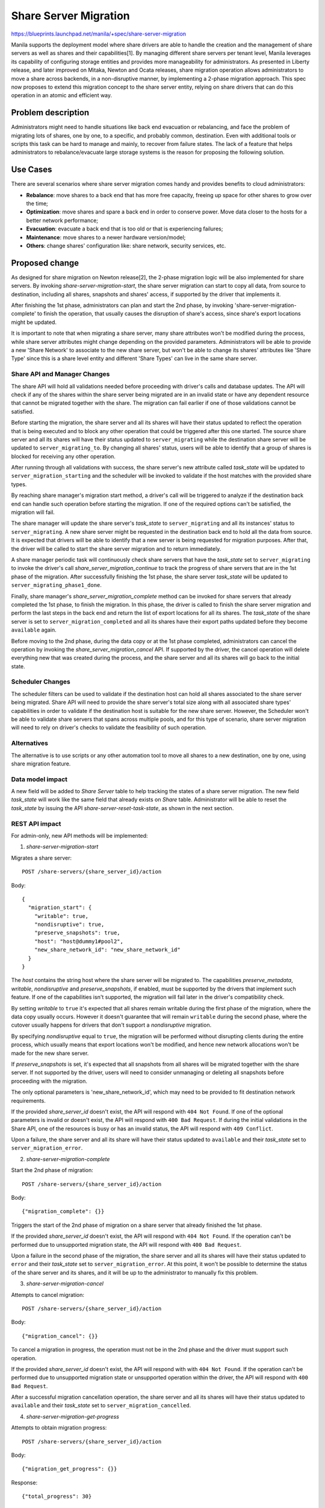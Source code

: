 ..
 This work is licensed under a Creative Commons Attribution 3.0 Unported
 License.

 http://creativecommons.org/licenses/by/3.0/legalcode

======================
Share Server Migration
======================

https://blueprints.launchpad.net/manila/+spec/share-server-migration

Manila supports the deployment model where share drivers are able to handle the
creation and the management of share servers as well as shares and their
capabilities[1]. By managing different share servers per tenant level, Manila
leverages its capability of configuring storage entities and provides more
manageability for administrators. As presented in Liberty release, and later
improved on Mitaka, Newton and Ocata releases, share migration operation allows
administrators to move a share across backends, in a non-disruptive manner, by
implementing a 2-phase migration approach. This spec now proposes to extend
this migration concept to the share server entity, relying on share drivers
that can do this operation in an atomic and efficient way.

Problem description
===================

Administrators might need to handle situations like back end evacuation or
rebalancing, and face the problem of migrating lots of shares, one by one, to
a specific, and probably common, destination. Even with additional tools or
scripts this task can be hard to manage and mainly, to recover from failure
states. The lack of a feature that helps administrators to rebalance/evacuate
large storage systems is the reason for proposing the following solution.

Use Cases
=========

There are several scenarios where share server migration comes handy and
provides benefits to cloud administrators:

* **Rebalance**: move shares to a back end that has more free capacity, freeing
  up space for other shares to grow over the time;
* **Optimization**: move shares and spare a back end in order to conserve
  power. Move data closer to the hosts for a better network performance;
* **Evacuation**: evacuate a back end that is too old or that is experiencing
  failures;
* **Maintenance**: move shares to a newer hardware version/model;
* **Others**: change shares' configuration like: share network,
  security services, etc.


Proposed change
===============

As designed for share migration on Newton release[2], the 2-phase migration
logic will be also implemented for share servers. By invoking
`share-server-migration-start`, the share server migration can start to copy
all data, from source to destination, including all shares, snapshots and
shares' access, if supported by the driver that implements it.

After finishing the 1st phase, administrators can plan and start the 2nd phase,
by invoking 'share-server-migration-complete' to finish the operation, that
usually causes the disruption of share's access, since share's export locations
might be updated.

It is important to note that when migrating a share server, many share
attributes won't be modified during the process, while share server attributes
might change depending on the provided parameters. Administrators will be able
to provide a new 'Share Network' to associate to the new share server, but
won't be able to change its shares' attributes like 'Share Type' since this
is a share level entity and different 'Share Types' can live in the same share
server.

Share API and Manager Changes
-----------------------------

The share API will hold all validations needed before proceeding with driver's
calls and database updates. The API will check if any of the shares within the
share server being migrated are in an invalid state or have any dependent
resource that cannot be migrated together with the share. The migration can
fail earlier if one of those validations cannot be satisfied.

Before starting the migration, the share server and all its shares will have
their status updated to reflect the operation that is being executed and to
block any other operation that could be triggered after this one started.
The source share server and all its shares will have their status updated to
``server_migrating`` while the destination share server will be updated to
``server_migrating_to``. By changing all shares' status, users will be
able to identify that a group of shares is blocked for receiving any other
operation.

After running through all validations with success, the share server's new
attribute called `task_state` will be updated to ``server_migration_starting``
and the scheduler will be invoked to validate if the host matches with the
provided share types.

By reaching share manager's migration start method, a driver's call will be
triggered to analyze if the destination back end can handle such operation
before starting the migration. If one of the required options can't be
satisfied, the migration will fail.

The share manager will update the share server's `task_state` to
``server_migrating`` and all its instances' status to ``server_migrating``. A
new share server might be requested in the destination back end to hold all the
data from source. It is expected that drivers will be able to identify that a
new server is being requested for migration purposes. After that, the driver
will be called to start the share server migration and to return immediately.

A share manager periodic task will continuously check share servers that have
the `task_state` set to ``server_migrating`` to invoke the driver's call
`share_server_migration_continue` to track the progress of share servers that
are in the 1st phase of the migration. After successfully finishing the 1st
phase, the share server `task_state` will be updated to
``server_migrating_phase1_done``.

Finally, share manager's `share_server_migration_complete` method can be
invoked for share servers that already completed the 1st phase, to finish the
migration. In this phase, the driver is called to finish the share server
migration and perform the last steps in the back end and return the list of
export locations for all its shares. The `task_state` of the share server is
set to ``server_migration_completed`` and all its shares have their export
paths updated before they become ``available`` again.

Before moving to the 2nd phase, during the data copy or at the 1st phase
completed, administrators can cancel the operation by invoking the
`share_server_migration_cancel` API. If supported by the driver, the cancel
operation will delete everything new that was created during the process, and
the share server and all its shares will go back to the initial state.

Scheduler Changes
-----------------

The scheduler filters can be used to validate if the destination host can
hold all shares associated to the share server being migrated. Share API will
need to provide the share server's total size along with all associated share
types' capabilities in order to validate if the destination host is suitable
for the new share server. However, the Scheduler won't be able to validate
share servers that spans across multiple pools, and for this type of scenario,
share server migration will need to rely on driver's checks to validate the
feasibility of such operation.

Alternatives
------------

The alternative is to use scripts or any other automation tool to move all
shares to a new destination, one by one, using share migration feature.

Data model impact
-----------------

A new field will be added to `Share Server` table to help tracking the states
of a share server migration. The new field `task_state` will work
like the same field that already exists on `Share` table. Administrator will be
able to reset the `task_state` by issuing the API
`share-server-reset-task-state`, as shown in the next section.

REST API impact
---------------

For admin-only, new API methods will be implemented:

1) `share-server-migration-start`

Migrates a share server::

  POST /share-servers/{share_server_id}/action

Body::

  {
    "migration_start": {
      "writable": true,
      "nondisruptive": true,
      "preserve_snapshots": true,
      "host": "host@dummy1#pool2",
      "new_share_network_id": "new_share_network_id"
    }
  }

The `host` contains the string host where the share server will be migrated to.
The capabilities `preserve_metadata`, `writable`, `nondisruptive` and
`preserve_snapshots`, if enabled, must be supported by the drivers that
implement such feature. If one of the capabilities isn't supported, the
migration will fail later in the driver's compatibility check.

By setting `writable` to ``true`` it's expected that all shares remain writable
during the first phase of the migration, where the data copy usually occurs.
However it doesn't guarantee that will remain ``writable`` during the second
phase, where the cutover usually happens for drivers that don't support a
`nondisruptive` migration.

By specifying `nondisruptive` equal to ``true``, the migration will be
performed without disrupting clients during the entire process, which usually
means that export locations won't be modified, and hence new network
allocations won't be made for the new share server.

If `preserve_snapshots` is set, it's expected that all snapshots from all
shares will be migrated together with the share server. If not supported by the
driver, users will need to consider unmanaging or deleting all snapshots
before proceeding with the migration.

The only optional parameters is 'new_share_network_id', which may need to be
provided to fit destination network requirements.

If the provided `share_server_id` doesn't exist, the API will respond with
``404 Not Found``. If one of the optional parameters is invalid or doesn't
exist, the API will respond with ``400 Bad Request``. If during the initial
validations in the Share API, one of the resources is busy or has an invalid
status, the API will respond with ``409 Conflict``.

Upon a failure, the share server and all its share will have their status
updated to ``available`` and their `task_state` set to
``server_migration_error``.

2) `share-server-migration-complete`

Start the 2nd phase of migration::

  POST /share-servers/{share_server_id}/action

Body::

  {"migration_complete": {}}

Triggers the start of the 2nd phase of migration on a share server that already
finished the 1st phase.

If the provided `share_server_id` doesn't exist, the API will respond with
``404 Not Found``.
If the operation can't be performed due to unsupported migration state, the API
will respond with ``400 Bad Request``.

Upon a failure in the second phase of the migration, the share server and all
its shares will have their status updated to ``error`` and their `task_state`
set to ``server_migration_error``. At this point, it won't be possible to
determine the status of the share server and its shares, and it will be up to
the administrator to manually fix this problem.

3) `share-server-migration-cancel`

Attempts to cancel migration::

  POST /share-servers/{share_server_id}/action

Body::

  {"migration_cancel": {}}

To cancel a migration in progress, the operation must not be in the 2nd phase
and the driver must support such operation.

If the provided `share_server_id` doesn't exist, the API will respond with
with ``404 Not Found``.
If the operation can't be performed due to unsupported migration state or
unsupported operation within the driver, the API will respond with
``400 Bad Request``.

After a successful migration cancellation operation, the share server and all
its shares will have their status updated to ``available`` and their
`task_state` set to ``server_migration_cancelled``.

4) `share-server-migration-get-progress`

Attempts to obtain migration progress::

  POST /share-servers/{share_server_id}/action

Body::

  {"migration_get_progress": {}}

Response::

  {"total_progress": 30}

Gives the current migration progress in a percentage value. Drivers might also
provide additional information together with `total_progress` info.

If the provided `share_server_id` doesn't exist, the API will respond with
``404 Not Found``.
If the provided `share_server_id` isn't performing a migration, the API will
respond with ``400 Bad Request``.

5) `share-server-reset-task-state`

Reset task state field value::

  POST /share-servers/{share_server_id}/action

Body::

  {
    "reset_task_state": {
      "task_state": "migration_error"
     }
  }

If the provided `share_server_id` doesn't exist, the API will respond with
``404 Not Found``.

6) `share-server-migration-check`

Check if a share server can be migrated to a destination host::

  POST /share-servers/{share_server_id}/action

Body::

  {
    "migration_check": {
      "writable": true,
      "nondisruptive": true,
      "preserve_snapshots": true,
      "host": "host@dummy1#pool2",
      "new_share_network_id": "new_share_network_id"
    }
  }

Response::

  {
    "compatible": true,
    "requested_capabilities": {
      "writable": true,
      "nondisruptive": true,
      "preserve_snapshots": true,
      "host": "host@dummy1#pool2",
      "new_share_network_id": "new_share_network_id"
    }
    "supported_capabilities": {
      "writable": true,
      "nondisruptive": false,
      "preserve_snapshots": true,
      "new_share_network_id": "new_share_network_id"
      "migration_cancel": true,
      "migration_get_progress" false,
    }
  }

Checks the feasibility of migrating a share server to a destination host.
Drivers will be able to check if the provided destination host can hold the
share server and which migration options will be available for this operation.

By answering `compatible` equal to ``true`` or ``false``, the admin will know
if the provided host is a feasible destination for the share server.

The migration options `writable`, `nondisruptive` and `preserve_snapshots`
show if the driver supports such options while migrating the share server.
If supported, the current share network or, if provided, the
`new_share_network_id` will also appear in the `supported_capabilities` field.

The migration operations `migration_cancel` and `migration_get_progress` may
also be available depending on the driver implementation.

Driver impact
-------------

Vendors that want to support share server migration must implement the
following interfaces:

* **choose_share_server_compatible_for_migration**: interface needed to tell
  the share manager which compatible share server can be used as destination
  in a migration operation;

* **share_server_migration_check_compatibility**: it will be always called
  before starting the migration to check if the driver supports migrating the
  share server to the required destination, and answer which kind of
  capabilities will be supported on such operation;

* **share_server_migration_start**: called to start the first phase of
  migration. The procedure should be started in the back end and return
  immediately.

* **share_server_migration_continue**: will be called to monitor the progress
  of a share server migration. Drivers will answer if the 1st phase was already
  finished or raise an exception in case of failure.

* **share_server_migration_complete**: starts the 2nd phase of the migration,
  to complete the operation by cutting over the access from the source and
  providing access through the destination.

* **share_server_migration_cancel**: drivers will implement this call if they
  support the cancellation of a migration operation that is already in
  progress. The migration cancellation won't be available for share servers
  that already started the 2nd phase;

* **share_server_migration_get_progress**: drivers will implement this call to
  provide the total progress of the migration.

As implemented in share migration approach, drivers will be invoked to check
the compatibility with the destination back end before starting the migration.
During this validation, drivers will be able to return the capabilities
supported for migrating a share server to the provided destination, such as
remaining writable, preserving snapshots and others.

After that, `share_server_migration_start` will take place and ask drivers to
start the 1st phase of the migration, that should be answered asynchronously.
Manila will reuse the same periodic task from share migration to continuously
check if the 1st phase is already completed by calling the driver interface
`share_server_migration_continue`.

Finally, the driver will need to perform the last steps to complete the share
server migration when the `share_server_migration_complete` is invoked. At this
moment, the access to the source share server shares may be interrupted,
depending on driver's capabilities, and moved to the new destination.

Security impact
---------------

None

Notifications impact
--------------------

None

Other end user impact
---------------------

During the migration process users won't be able to perform any management
operation in all shares that belong to the share server being migrated.
Depending on driver's capabilities, users may also lose write access to those
shares.

Performance Impact
------------------

No performance impact is expected on implementing this feature. However,
depending on how many shares are placed within a share server, other
operations can be impacted due to the number of database operations triggered
by a share server migration, during sanity checks and status updates on all
affected resources (shares, snapshots, access, etc).

Other deployer impact
---------------------

Drivers that implement share server migration might need to retrieve the
configuration from other back ends in order to access it and provide a way of
copying all the data. Administrators will need to keep these files up to date
in all its share service instances.

Developer impact
----------------

None.

Implementation
==============

Assignee(s)
-----------

Primary assignee:
  dviroel

Work Items
----------

* Implement main patch that contains:
    * New API methods for share server migration;
    * New Scheduler call for share server migration start;
    * Share Manager implementation for share server migration;
    * Database updates for Share Server model;
    * New driver interfaces for migration of share servers.
* Update python-manilaclient with new share server's CLI commands.
* For testing:
    * Improve and implement both container and dummy drivers to support share
      server migration across different back ends.
    * New functional tests in manila-tempest-plugin.
* Documentation updates.

Dependencies
============

None.

Testing
=======

The container driver will need to be improved to support share server migration
across different back ends.

New functional tests will be added to perform share server migration on the
same back end and across different back ends. Vendors that implement support
for this feature will be encouraged to run these tests in their CI.

Documentation Impact
====================

The following documentation will be updated:

* API reference: Will update the Share Server API by adding the new actions for
  share server migration procedure.

* Admin reference: Will add information on how the functionality works and
  which drivers supports it.

* Developer reference: Will add information on how the new functionality works,
  and which interfaces need to be implemented.


References
==========

[1] https://docs.openstack.org/manila/ussuri/admin/shared-file-systems-share-server-management.html

[2] https://opendev.org/openstack/manila-specs/src/branch/master/specs/newton/newton-migration-improvements.rst

[3] https://etherpad.opendev.org/p/share-server-migration
